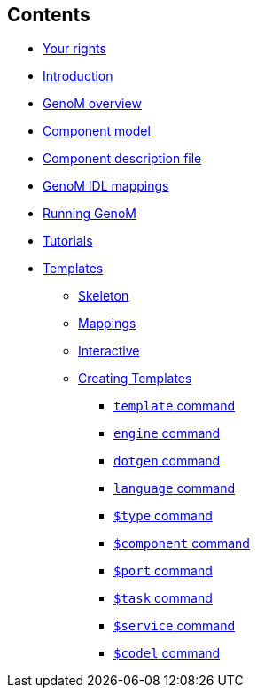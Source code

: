 //
// Copyright (c) 2017,2020 LAAS/CNRS
// All rights reserved.
//
// Permission to use, copy, modify,  and distribute this software for any
// purpose with or without fee is hereby granted, provided that the above
// copyright notice and this permission notice appear in all copies.
//
// THE  SOFTWARE  IS  PROVIDED  "AS  IS" AND  THE  AUTHOR  DISCLAIMS  ALL
// WARRANTIES  WITH  REGARD  TO   THIS  SOFTWARE  INCLUDING  ALL  IMPLIED
// WARRANTIES  OF MERCHANTABILITY  AND  FITNESS. IN  NO  EVENT SHALL  THE
// AUTHOR BE  LIABLE FOR ANY SPECIAL, DIRECT,  INDIRECT, OR CONSEQUENTIAL
// DAMAGES OR ANY DAMAGES WHATSOEVER  RESULTING FROM LOSS OF USE, DATA OR
// PROFITS,  WHETHER  IN  AN  ACTION  OF CONTRACT,  NEGLIGENCE  OR  OTHER
// TORTIOUS  ACTION, ARISING  OUT OF  OR IN  CONNECTION WITH  THE  USE OR
// PERFORMANCE OF THIS SOFTWARE.
//
//                                      Anthony Mallet on Wed Apr 19 2017
//
[.sidebartoc]
--
[discrete]
== Contents

* link:../copying{outfilesuffix}[Your rights]
* link:../introduction{outfilesuffix}[Introduction]
* link:../overview{outfilesuffix}[GenoM overview]
* link:../model/index{outfilesuffix}[Component model]
* link:../dotgen/index{outfilesuffix}[Component description file]
* link:../mappings/index{outfilesuffix}[GenoM IDL mappings]
* link:../running{outfilesuffix}[Running GenoM]
* link:../tutorials/index{outfilesuffix}[Tutorials]
* [highlight]#link:../templates/index{outfilesuffix}[Templates]#
** link:skeleton{outfilesuffix}[Skeleton]
** link:mappings{outfilesuffix}[Mappings]
** link:interactive{outfilesuffix}[Interactive]
** link:tcl-engine{outfilesuffix}[Creating Templates]
*** link:cmd-template{outfilesuffix}[`template` command]
*** link:cmd-engine{outfilesuffix}[`engine` command]
*** link:cmd-dotgen{outfilesuffix}[`dotgen` command]
*** link:cmd-language{outfilesuffix}[`language` command]
*** link:cmd-type{outfilesuffix}[`$type` command]
*** link:cmd-component{outfilesuffix}[`$component` command]
*** link:cmd-port{outfilesuffix}[`$port` command]
*** link:cmd-task{outfilesuffix}[`$task` command]
*** link:cmd-service{outfilesuffix}[`$service` command]
*** link:cmd-codel{outfilesuffix}[`$codel` command]
--
